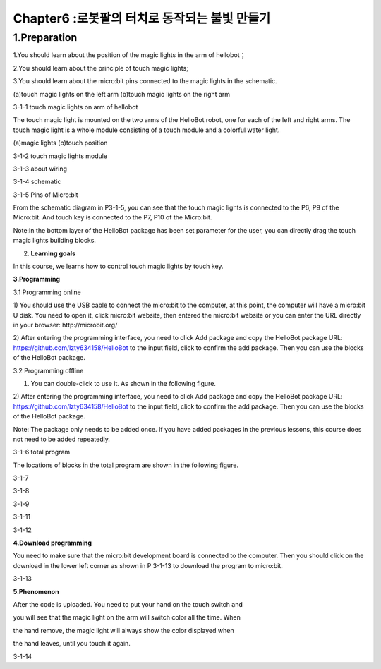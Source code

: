 Chapter6 :로봇팔의 터치로 동작되는 불빛 만들기
====================================================================

1.Preparation
-------------------

1.You should learn about the position of the magic lights in the arm of
hellobot；

2.You should learn about the principle of touch magic lights;

3.You should learn about the micro:bit pins connected to the magic
lights in the schematic.

|image0| |image1|

(a)touch magic lights on the left arm (b)touch magic lights on the right
arm |image2|

3-1-1 touch magic lights on arm of hellobot

The touch magic light is mounted on the two arms of the HelloBot robot,
one for each of the left and right arms. The touch magic light is a
whole module consisting of a touch module and a colorful water light.

|image3| |image4|

(a)magic lights (b)touch position

3-1-2 touch magic lights module

|image5|

3-1-3 about wiring

|image6|

3-1-4 schematic

|image7|

3-1-5 Pins of Micro:bit

From the schematic diagram in P3-1-5, you can see that the touch magic
lights is connected to the P6, P9 of the Micro:bit. And touch key is
connected to the P7, P10 of the Micro:bit.

Note:In the bottom layer of the HelloBot package has been set parameter
for the user, you can directly drag the touch magic lights building
blocks.

2. **Learning goals**

In this course, we learns how to control touch magic lights by touch
key.

**3.Programming**

3.1 Programming online

1) You should use the USB cable to connect the micro:bit to the
computer, at this point, the computer will have a micro:bit U disk. You
need to open it, click micro:bit website, then entered the micro:bit
website or you can enter the URL directly in your browser:
http://microbit.org/

2) After entering the programming interface, you need to click Add
package and copy the HelloBot package URL:
https://github.com/lzty634158/HelloBot to the input field, click to
confirm the add package. Then you can use the blocks of the HelloBot
package.

3.2 Programming offline

1) You can double-click to use it. As shown in the following figure.

|image8|

2) After entering the programming interface, you need to click Add
package and copy the HelloBot package URL:
https://github.com/lzty634158/HelloBot to the input field, click to
confirm the add package. Then you can use the blocks of the HelloBot
package.

Note: The package only needs to be added once. If you have added
packages in the previous lessons, this course does not need to be added
repeatedly.

|image9|

3-1-6 total program

The locations of blocks in the total program are shown in the following
figure.

|image10|

3-1-7

|image11|

3-1-8

|image12|

3-1-9

|image13|

3-1-11

|image14|

3-1-12

**4.Download programming**

You need to make sure that the micro:bit development board is connected
to the computer. Then you should click on the download in the lower left
corner as shown in P 3-1-13 to download the program to micro:bit.

|image15|

3-1-13

**5.Phenomenon**

After the code is uploaded. You need to put your hand on the touch
switch and

you will see that the magic light on the arm will switch color all the
time. When

the hand remove, the magic light will always show the color displayed
when

the hand leaves, until you touch it again.

|image16| |image17|

|image18| |image19|

3-1-14

.. |image0| image:: ./chapter6/media/image1.png
   :width: 2.43611in
   :height: 1.98611in
.. |image1| image:: ./chapter6/media/image2.png
   :width: 2.69375in
   :height: 1.98264in
.. |image2| image:: ./chapter6/media/image3.png
   :width: 5.23958in
   :height: 5.11181in
.. |image3| image:: ./chapter6/media/image4.png
   :width: 2.20903in
   :height: 1.76736in
.. |image4| image:: ./chapter6/media/image5.png
   :width: 1.88681in
   :height: 1.78958in
.. |image5| image:: ./chapter6/media/image6.png
   :width: 5.19097in
   :height: 3.60903in
.. |image6| image:: ./chapter6/media/image7.png
   :width: 4.38472in
   :height: 1.60417in
.. |image7| image:: ./chapter6/media/image8.png
   :width: 5.76250in
   :height: 5.27778in
.. |image8| image:: ./chapter6/media/image9.png
   :width: 0.93472in
   :height: 0.79514in
.. |image9| image:: ./chapter6/media/image10.png
   :width: 5.75833in
   :height: 1.90764in
.. |image10| image:: ./chapter6/media/image11.png
   :width: 4.85694in
   :height: 4.14028in
.. |image11| image:: ./chapter6/media/image12.png
   :width: 4.80000in
   :height: 3.75764in
.. |image12| image:: ./chapter6/media/image13.png
   :width: 5.76806in
   :height: 3.70278in
.. |image13| image:: ./chapter6/media/image14.png
   :width: 5.03611in
   :height: 3.56042in
.. |image14| image:: ./chapter6/media/image15.png
   :width: 5.12708in
   :height: 4.50625in
.. |image15| image:: ./chapter6/media/image16.png
   :width: 5.76806in
   :height: 2.09097in
.. |image16| image:: ./chapter6/media/image17.png
   :width: 2.35417in
   :height: 1.91389in
.. |image17| image:: ./chapter6/media/image18.png
   :width: 2.40556in
   :height: 1.88542in
.. |image18| image:: ./chapter6/media/image19.png
   :width: 2.51111in
   :height: 1.96181in
.. |image19| image:: ./chapter6/media/image20.png
   :width: 2.39931in
   :height: 1.95278in
